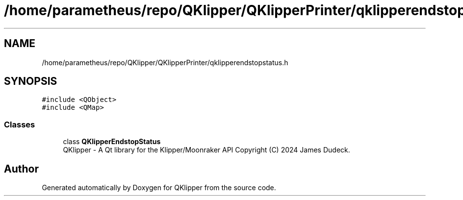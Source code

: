 .TH "/home/parametheus/repo/QKlipper/QKlipperPrinter/qklipperendstopstatus.h" 3 "Version 0.2" "QKlipper" \" -*- nroff -*-
.ad l
.nh
.SH NAME
/home/parametheus/repo/QKlipper/QKlipperPrinter/qklipperendstopstatus.h
.SH SYNOPSIS
.br
.PP
\fC#include <QObject>\fP
.br
\fC#include <QMap>\fP
.br

.SS "Classes"

.in +1c
.ti -1c
.RI "class \fBQKlipperEndstopStatus\fP"
.br
.RI "QKlipper - A Qt library for the Klipper/Moonraker API Copyright (C) 2024 James Dudeck\&. "
.in -1c
.SH "Author"
.PP 
Generated automatically by Doxygen for QKlipper from the source code\&.

